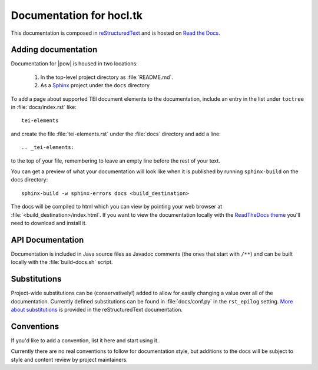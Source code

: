 .. _docs:

=========================
Documentation for hocl.tk
=========================

This documentation is composed in reStructuredText_ and is hosted on `Read the Docs`_. 

.. _reStructuredText: http://docutils.sourceforge.net/docs/ref/rst/restructuredtext.html
.. _Read the Docs: http://hocltk.readthedocs.org/en/latest/


Adding documentation
---------------------
Documentation for |pow| is housed in two locations: 

    #. In the top-level project directory as :file:`README.md`. 
    #. As a `Sphinx <http://sphinx-doc.org/>`_ project under the ``docs`` directory 

To add a page about supported TEI document elements to the documentation, include an entry in the list under ``toctree`` in :file:`docs/index.rst` like::

    tei-elements

and create the file :file:`tei-elements.rst` under the :file:`docs` directory and add a line::

    .. _tei-elements:

to the top of your file, remembering to leave an empty line before the rest of your text.

You can get a preview of what your documentation will look like when it is published by running ``sphinx-build`` on the docs directory::

    sphinx-build -w sphinx-errors docs <build_destination>

The docs will be compiled to html which you can view by pointing your web browser at :file:`<build_destination>/index.html`. If you want to view the documentation locally with the `ReadTheDocs theme <https://github.com/snide/sphinx_rtd_theme>`_ you'll need to download and install it.

API Documentation
------------------
Documentation is included in Java source files as Javadoc comments (the ones that start with ``/**``) and can be built locally with the :file:`build-docs.sh` script.

Substitutions
-------------
Project-wide substitutions can be (conservatively!) added to allow for easily changing a value over all of the documentation. Currently defined substitutions can be found in :file:`docs/conf.py` in the ``rst_epilog`` setting. `More about substitutions <http://docutils.sourceforge.net/docs/ref/rst/restructuredtext.html#substitution-definitions>`_ is provided in the reStructuredText documentation.

Conventions
-----------
If you'd like to add a convention, list it here and start using it.

Currently there are no real conventions to follow for documentation style, but additions to the docs will be subject to style and content review by project maintainers.
